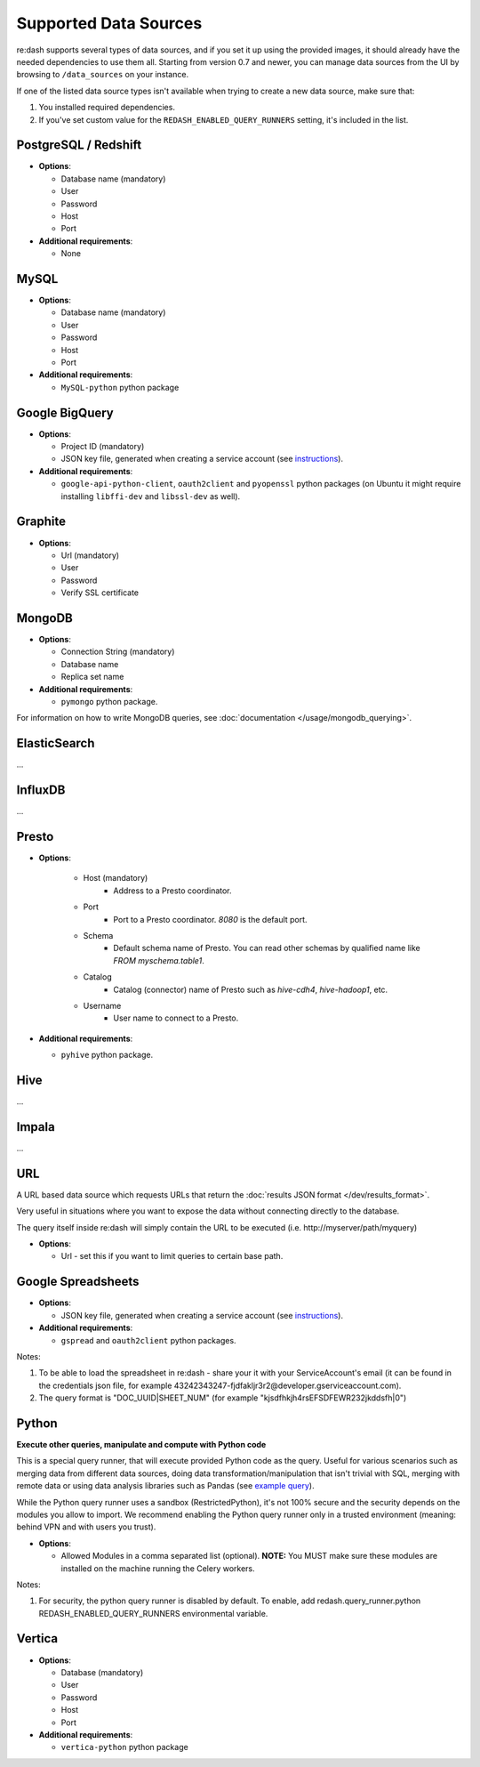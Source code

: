 Supported Data Sources
######################

re:dash supports several types of data sources, and if you set it up using the provided images, it should already have
the needed dependencies to use them all. Starting from version 0.7 and newer, you can manage data sources from the UI
by browsing to ``/data_sources`` on your instance.

If one of the listed data source types isn't available when trying to create a new data source, make sure that:

1. You installed required dependencies.
2. If you've set custom value for the ``REDASH_ENABLED_QUERY_RUNNERS`` setting, it's included in the list.

PostgreSQL / Redshift
---------------------

-  **Options**:

   -  Database name (mandatory)
   -  User
   -  Password
   -  Host
   -  Port

-  **Additional requirements**:

   - None


MySQL
-----

-  **Options**:

   -  Database name (mandatory)
   -  User
   -  Password
   -  Host
   -  Port

-  **Additional requirements**:

   - ``MySQL-python`` python package


Google BigQuery
---------------

-  **Options**:

   -  Project ID (mandatory)
   -  JSON key file, generated when creating a service account (see `instructions <https://developers.google.com/console/help/new/#serviceaccounts>`__).


-  **Additional requirements**:

   - ``google-api-python-client``, ``oauth2client`` and ``pyopenssl`` python packages (on Ubuntu it might require installing ``libffi-dev`` and ``libssl-dev`` as well).


Graphite
--------

-  **Options**:

   -  Url (mandatory)
   -  User
   -  Password
   -  Verify SSL certificate


MongoDB
-------

-  **Options**:

   -  Connection String (mandatory)
   -  Database name
   -  Replica set name

-  **Additional requirements**:

   - ``pymongo`` python package.

For information on how to write MongoDB queries, see :doc:`documentation </usage/mongodb_querying>`.


ElasticSearch
-------------

...

InfluxDB
--------

...

Presto
------

-  **Options**:

    - Host (mandatory)
        - Address to a Presto coordinator.
    - Port
        - Port to a Presto coordinator. `8080` is the default port.
    - Schema
        - Default schema name of Presto. You can read other schemas by qualified name like `FROM myschema.table1`.
    - Catalog
        - Catalog (connector) name of Presto such as `hive-cdh4`, `hive-hadoop1`, etc.
    - Username
        - User name to connect to a Presto.

-  **Additional requirements**:

   - ``pyhive`` python package.

Hive
----

...

Impala
------

...

URL
---

A URL based data source which requests URLs that return the :doc:`results JSON
format </dev/results_format>`.

Very useful in situations where you want to expose the data without
connecting directly to the database.

The query itself inside re:dash will simply contain the URL to be
executed (i.e. http://myserver/path/myquery)

-  **Options**:

   -  Url - set this if you want to limit queries to certain base path.


Google Spreadsheets
-------------------

-  **Options**:

   -  JSON key file, generated when creating a service account (see `instructions <https://developers.google.com/console/help/new/#serviceaccounts>`__).

-  **Additional requirements**:

   -  ``gspread`` and ``oauth2client`` python packages.

Notes:

1. To be able to load the spreadsheet in re:dash - share your it with
   your ServiceAccount's email (it can be found in the credentials json
   file, for example
   43242343247-fjdfakljr3r2@developer.gserviceaccount.com).
2. The query format is "DOC\_UUID\|SHEET\_NUM" (for example
   "kjsdfhkjh4rsEFSDFEWR232jkddsfh\|0")


Python
------

**Execute other queries, manipulate and compute with Python code**

This is a special query runner, that will execute provided Python code as the query. Useful for various scenarios such as
merging data from different data sources, doing data transformation/manipulation that isn't trivial with SQL, merging
with remote data or using data analysis libraries such as Pandas (see `example query <https://gist.github.com/arikfr/be7c2888520c44cf4f0f>`__).

While the Python query runner uses a sandbox (RestrictedPython), it's not 100% secure and the security depends on the
modules you allow to import. We recommend enabling the Python query runner only in a trusted environment (meaning: behind
VPN and with users you trust).

-  **Options**:

   -  Allowed Modules in a comma separated list (optional). **NOTE:**
      You MUST make sure these modules are installed on the machine
      running the Celery workers.

Notes:

1. For security, the python query runner is disabled by default.  
   To enable, add redash.query_runner.python REDASH_ENABLED_QUERY_RUNNERS 
   environmental variable.


Vertica
-----

-  **Options**:

   -  Database (mandatory)
   -  User
   -  Password
   -  Host
   -  Port

-  **Additional requirements**:

   - ``vertica-python`` python package

